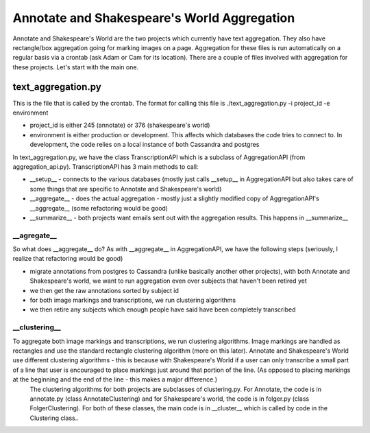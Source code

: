 ********************************************
Annotate and Shakespeare's World Aggregation
********************************************

Annotate and Shakespeare's World are the two projects which currently have text aggregation. They also have rectangle/box aggregation going for marking images on a page.
Aggregation for these files is run automatically on a regular basis via a crontab (ask Adam or Cam for its location). There are a couple of files involved with aggregation for these projects. Let's start with the main one.

text_aggregation.py
###################

This is the file that is called by the crontab. The format for calling this file is
./text_aggregation.py -i project_id -e environment

* project_id is either 245 (annotate) or 376 (shakespeare's world)
* environment is either production or development. This affects which databases the code tries to connect to. In development, the code relies on a local instance of both Cassandra and postgres

In text_aggregation.py, we have the class TranscriptionAPI which is a subclass of AggregationAPI (from aggregation_api.py). TranscriptionAPI has 3 main methods to call:

* __setup__ - connects to the various databases (mostly just calls __setup__ in AggregationAPI but also takes care of some things that are specific to Annotate and Shakespeare's world)
* __aggregate__ - does the actual aggregation - mostly just a slightly modified copy of AggregationAPI's __aggregate__ (some refactoring would be good)
* __summarize__ - both projects want emails sent out with the aggregation results. This happens in __summarize__

\__agregate__
*************
So what does __aggregate__ do? As with __aggregate__ in AggregationAPI, we have the following steps (seriously, I realize that refactoring would be good)

* migrate annotations from postgres to Cassandra (unlike basically another other projects), with both Annotate and Shakespeare's world, we want to run aggregation even over subjects that haven't been retired yet
* we then get the raw annotations sorted by subject id
* for both image markings and transcriptions, we run clustering algorithms
* we then retire any subjects which enough people have said have been completely transcribed

\__clustering__
***************
To aggregate both image markings and transcriptions, we run clustering algorithms. Image markings are handled as rectangles and use the standard rectangle clustering algorithm (more on this later). Annotate and Shakespeare's World use different clustering algorithms - this is because with Shakespeare's World if a user can only transcribe a small part of a line that user is encouraged to place markings just around that portion of the line. (As opposed to placing markings at the beginning and the end of the line - this makes a major difference.)
 The clustering algorithms for both projects are subclasses of clustering.py. For Annotate, the code is in annotate.py (class AnnotateClustering) and for Shakespeare's world, the code is in folger.py (class FolgerClustering). For both of these classes, the main code is in __cluster__ which is called by code in the Clustering class..